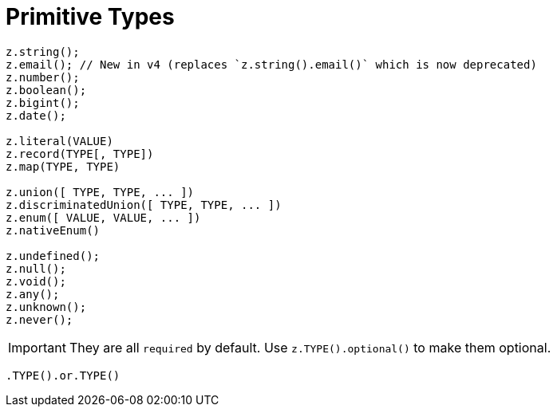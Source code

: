 = Primitive Types

[,javascript]
----
z.string();
z.email(); // New in v4 (replaces `z.string().email()` which is now deprecated)
z.number();
z.boolean();
z.bigint();
z.date();

z.literal(VALUE)
z.record(TYPE[, TYPE])
z.map(TYPE, TYPE)

z.union([ TYPE, TYPE, ... ])
z.discriminatedUnion([ TYPE, TYPE, ... ])
z.enum([ VALUE, VALUE, ... ])
z.nativeEnum()

z.undefined();
z.null();
z.void();
z.any();
z.unknown();
z.never();
----

IMPORTANT: They are all `required` by default. Use `z.TYPE().optional()` to make them optional.

[,javascript]
----
.TYPE().or.TYPE()
----